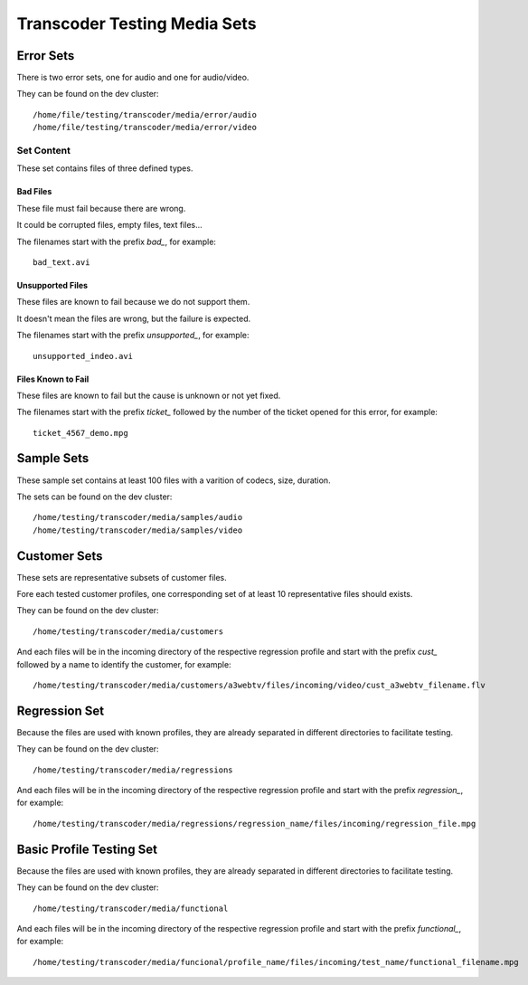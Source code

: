 =============================
Transcoder Testing Media Sets
=============================


Error Sets
==========

There is two error sets, one for audio and one for audio/video.

They can be found on the dev cluster::
     
     /home/file/testing/transcoder/media/error/audio
     /home/file/testing/transcoder/media/error/video

Set Content
-----------

These set contains files of three defined types.

Bad Files
~~~~~~~~~

These file must fail because there are wrong.

It could be corrupted files, empty files, text files...

The filenames start with the prefix *bad_*, for example::

    bad_text.avi

Unsupported Files
~~~~~~~~~~~~~~~~~

These files are known to fail because we do not support them.

It doesn't mean the files are wrong, but the failure is expected.

The filenames start with the prefix *unsupported_*, for example::

    unsupported_indeo.avi

Files Known to Fail
~~~~~~~~~~~~~~~~~~~

These files are known to fail but the cause is unknown or not yet fixed.

The filenames start with the prefix *ticket_* followed by the number
of the ticket opened for this error, for example::

   ticket_4567_demo.mpg


Sample Sets
===========

These sample set contains at least 100 files with a varition
of codecs, size, duration.

The sets can be found on the dev cluster::

    /home/testing/transcoder/media/samples/audio
    /home/testing/transcoder/media/samples/video


Customer Sets
=============

These sets are representative subsets of customer files.

Fore each tested customer profiles, one corresponding set
of at least 10 representative files should exists. 

They can be found on the dev cluster::

     /home/testing/transcoder/media/customers

And each files will be in the incoming directory of the respective
regression profile and start with the prefix *cust_* followed
by a name to identify the customer, for example::

     /home/testing/transcoder/media/customers/a3webtv/files/incoming/video/cust_a3webtv_filename.flv


Regression Set
==============

Because the files are used with known profiles, they are
already separated in different directories to facilitate testing.

They can be found on the dev cluster::

     /home/testing/transcoder/media/regressions

And each files will be in the incoming directory of the respective
regression profile and start with the prefix *regression_*, for example::

     /home/testing/transcoder/media/regressions/regression_name/files/incoming/regression_file.mpg


Basic Profile Testing Set
=========================

Because the files are used with known profiles, they are
already separated in different directories to facilitate testing.

They can be found on the dev cluster::

     /home/testing/transcoder/media/functional

And each files will be in the incoming directory of the respective
regression profile and start with the prefix *functional_*, for example::

     /home/testing/transcoder/media/funcional/profile_name/files/incoming/test_name/functional_filename.mpg
